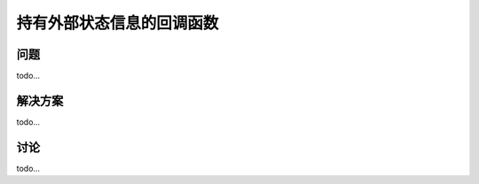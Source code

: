 ============================
持有外部状态信息的回调函数
============================

----------
问题
----------
todo...

----------
解决方案
----------
todo...

----------
讨论
----------
todo...